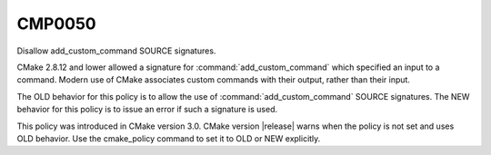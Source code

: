 CMP0050
-------

Disallow add_custom_command SOURCE signatures.

CMake 2.8.12 and lower allowed a signature for :command:`add_custom_command`
which specified an input to a command.  Modern use of CMake associates
custom commands with their output, rather than their input.

The OLD behavior for this policy is to allow the use of
:command:`add_custom_command` SOURCE signatures.  The NEW behavior for this
policy is to issue an error if such a signature is used.

This policy was introduced in CMake version 3.0.
CMake version |release| warns when the policy is not set and uses
OLD behavior.  Use the cmake_policy command to set it to OLD or
NEW explicitly.

